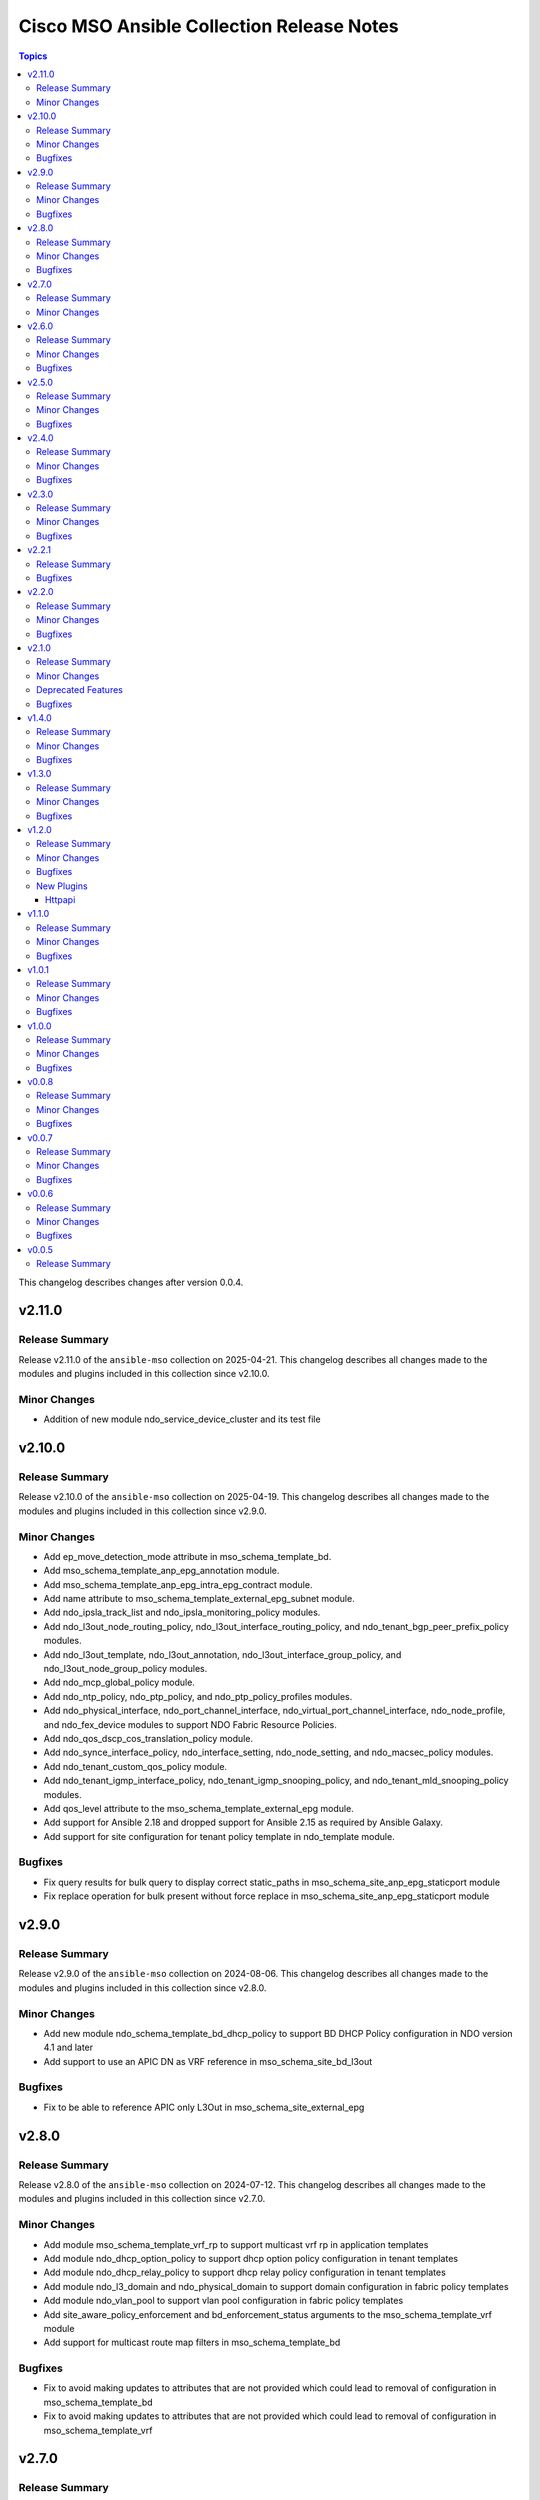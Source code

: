 ==========================================
Cisco MSO Ansible Collection Release Notes
==========================================

.. contents:: Topics

This changelog describes changes after version 0.0.4.

v2.11.0
=======

Release Summary
---------------

Release v2.11.0 of the ``ansible-mso`` collection on 2025-04-21.
This changelog describes all changes made to the modules and plugins included in this collection since v2.10.0.

Minor Changes
-------------

- Addition of new module ndo_service_device_cluster and its test file

v2.10.0
=======

Release Summary
---------------

Release v2.10.0 of the ``ansible-mso`` collection on 2025-04-19.
This changelog describes all changes made to the modules and plugins included in this collection since v2.9.0.

Minor Changes
-------------

- Add ep_move_detection_mode attribute in mso_schema_template_bd.
- Add mso_schema_template_anp_epg_annotation module.
- Add mso_schema_template_anp_epg_intra_epg_contract module.
- Add name attribute to mso_schema_template_external_epg_subnet module.
- Add ndo_ipsla_track_list and ndo_ipsla_monitoring_policy modules.
- Add ndo_l3out_node_routing_policy, ndo_l3out_interface_routing_policy, and ndo_tenant_bgp_peer_prefix_policy modules.
- Add ndo_l3out_template, ndo_l3out_annotation, ndo_l3out_interface_group_policy, and ndo_l3out_node_group_policy modules.
- Add ndo_mcp_global_policy module.
- Add ndo_ntp_policy, ndo_ptp_policy, and ndo_ptp_policy_profiles modules.
- Add ndo_physical_interface, ndo_port_channel_interface, ndo_virtual_port_channel_interface, ndo_node_profile, and ndo_fex_device modules to support NDO Fabric Resource Policies.
- Add ndo_qos_dscp_cos_translation_policy module.
- Add ndo_synce_interface_policy, ndo_interface_setting, ndo_node_setting, and ndo_macsec_policy modules.
- Add ndo_tenant_custom_qos_policy module.
- Add ndo_tenant_igmp_interface_policy, ndo_tenant_igmp_snooping_policy, and ndo_tenant_mld_snooping_policy modules.
- Add qos_level attribute to the mso_schema_template_external_epg module.
- Add support for Ansible 2.18 and dropped support for Ansible 2.15 as required by Ansible Galaxy.
- Add support for site configuration for tenant policy template in ndo_template module.

Bugfixes
--------

- Fix query results for bulk query to display correct static_paths in mso_schema_site_anp_epg_staticport module
- Fix replace operation for bulk present without force replace in mso_schema_site_anp_epg_staticport module

v2.9.0
======

Release Summary
---------------

Release v2.9.0 of the ``ansible-mso`` collection on 2024-08-06.
This changelog describes all changes made to the modules and plugins included in this collection since v2.8.0.

Minor Changes
-------------

- Add new module ndo_schema_template_bd_dhcp_policy to support BD DHCP Policy configuration in NDO version 4.1 and later
- Add support to use an APIC DN as VRF reference in mso_schema_site_bd_l3out

Bugfixes
--------

- Fix to be able to reference APIC only L3Out in mso_schema_site_external_epg

v2.8.0
======

Release Summary
---------------

Release v2.8.0 of the ``ansible-mso`` collection on 2024-07-12.
This changelog describes all changes made to the modules and plugins included in this collection since v2.7.0.

Minor Changes
-------------

- Add module mso_schema_template_vrf_rp to support multicast vrf rp in application templates
- Add module ndo_dhcp_option_policy to support dhcp option policy configuration in tenant templates
- Add module ndo_dhcp_relay_policy to support dhcp relay policy configuration in tenant templates
- Add module ndo_l3_domain and ndo_physical_domain to support domain configuration in fabric policy templates
- Add module ndo_vlan_pool to support vlan pool configuration in fabric policy templates
- Add site_aware_policy_enforcement and bd_enforcement_status arguments to the mso_schema_template_vrf module
- Add support for multicast route map filters in mso_schema_template_bd

Bugfixes
--------

- Fix to avoid making updates to attributes that are not provided which could lead to removal of configuration in mso_schema_template_bd
- Fix to avoid making updates to attributes that are not provided which could lead to removal of configuration in mso_schema_template_vrf

v2.7.0
======

Release Summary
---------------

Release v2.7.0 of the ``ansible-mso`` collection on 2024-07-02.
This changelog describes all changes made to the modules and plugins included in this collection since v2.6.0.

Minor Changes
-------------

- Added module ndo_route_map_policy_multicast to support multicast route map policies configuration in tenant templates
- Added module ndo_template to support creation of tenant, l3out, fabric_policy, fabric_resource, monitoring_tenant, monitoring_access and service_device templates

v2.6.0
======

Release Summary
---------------

Release v2.6.0 of the ``ansible-mso`` collection on 2024-04-06.
This changelog describes all changes made to the modules and plugins included in this collection since v2.5.0.

Minor Changes
-------------

- Add Azure Cloud site support to mso_schema_site_contract_service_graph
- Add Azure Cloud site support to mso_schema_site_service_graph
- Add functionality to resolve same name in remote and local user.
- Add l3out_template and l3out_schema arguments to mso_schema_site_external_epg (#394)
- Add mso_schema_site_contract_service_graph module to manage site contract service graph
- Add mso_schema_site_contract_service_graph_listener module to manage Azure site contract service graph listeners and update other modules
- Add new parameter remote_user to add multiple remote users associated with multiple login domains
- Add support for replacing all existing contracts with new provided contracts in a single operation with one request and adding/removing multiple contracts in multiple operations with a single request in mso_schema_template_anp_epg_contract module
- Add support for replacing all existing static ports with new provided static ports in a single operation with one request and adding/removing multiple static ports in multiple operations with a single request in mso_schema_template_anp_epg_staticport module
- Add support for required attributes introduced in NDO 4.2 for mso_schema_site_anp_epg_domain
- Support for creation of schemas without templates with the mso_schema module

Bugfixes
--------

- Fix TypeError for iteration on NoneType in mso_schema_template
- Fixed the useg_subnet logic in mso_schema_template_anp_epg_useg_attribute

v2.5.0
======

Release Summary
---------------

Release v2.5.0 of the ``ansible-mso`` collection on 2023-08-04.
This changelog describes all changes made to the modules and plugins included in this collection since v2.4.0.

Minor Changes
-------------

- Add login domain attribute to mso httpapi connection plugin with restructure of connection parameter handling
- Add mso_schema_template_anp_epg_useg_attribute and mso_schema_site_anp_epg_useg_attribute modules to manage EPG uSeg attributes (#370)

Bugfixes
--------

- Fix mso_tenant_site "site not found" issue on absent (#368)

v2.4.0
======

Release Summary
---------------

Release v2.4.0 of the ``ansible-mso`` collection on 2023-04-19.
This changelog describes all changes made to the modules and plugins included in this collection since v2.3.0.

Minor Changes
-------------

- Add ip_data_plane_learning and preferred_group arguments to mso_schema_template_vrf module (#358)

Bugfixes
--------

- Add attributes to payload for changed schema behaviour of deploymentImmediacy (deployImmediacy) and vmmDomainProperties (properties at domain level in payload) (#362)
- Fix mso_backup for NDO and ND-based MSO v3.2+ (#333)
- Fix validation condition for path in mso_schema_site_anp_epg_bulk_staticport module (#360)

v2.3.0
======

Release Summary
---------------

Release v2.3.0 of the ``ansible-mso`` collection on 2023-03-30.
This changelog describes all changes made to the modules and plugins included in this collection since v2.2.1.

Minor Changes
-------------

- Add module mso_schema_site_anp_epg_bulk_staticport (#330)
- Add route_reachability attribute to mso_schema_site_external_epg module (#335)

Bugfixes
--------

- Fix idempotency for mso_schema_site_bd_l3out

v2.2.1
======

Release Summary
---------------

Release v2.2.1 of the ``ansible-mso`` collection on 2023-01-31.
This changelog describes all changes made to the modules and plugins included in this collection since v2.2.0.

Bugfixes
--------

- Fix datetime support for python2.7 in mso_backup_schedule (#323)

v2.2.0
======

Release Summary
---------------

Release v2.2.0 of the ``ansible-mso`` collection on 2023-01-29.
This changelog describes all changes made to the modules and plugins included in this collection since v2.1.0.

Minor Changes
-------------

- Add automatic creation of site bd when not existing in mso_schema_site_bd_subnet module (#263)
- Add automatic schema validation functionality to mso_schema_template_deploy and ndo_schema_template_deploy (#318)
- Add ndo_schema_template_deploy to support NDO 4+ deploy functionality (#305)
- Add support for l3out from different template or schema in mso_schema_site_bd_l3out (#304)
- Add support for orchestrator_only attribute for mso_tenant with state absent (#268)

Bugfixes
--------

- Fix MSO HTTPAPI plugin login domain issue (#317)
- Fix deploymentImmediacy key inconsistency in the API used by mso_schema_site_anp and mso_schema_site_anp_epg (#283)
- Fix mso_schema_template_bd issue when created with unicast_routing as false (#278)
- Fix to be able to add multiple filter and filters with "-" in their names (#306)

v2.1.0
======

Release Summary
---------------

Release v2.1.0 of the ``ansible-mso`` collection on 2022-10-14.
This changelog describes all changes made to the modules and plugins included in this collection since v1.4.0.
The version was bumped directly to 2.1.0 due to a previous collection upload issue on galaxy.

Minor Changes
-------------

- Add aci_remote_location module (#259)
- Add mso_backup_schedule module (#250)
- Add mso_chema_template_contract_service_graph module (#257)
- Add mso_schema_template_service_graph, mso_schema_site_service_graph and mso_service_node_type modules (#243)
- Add primary attribute to mso_schema_site_bd_subnet (#254)

Deprecated Features
-------------------

- The mso_schema_template_contract_filter contract_filter_type attribute is deprecated. The value is now deduced from filter_type.

Bugfixes
--------

- Fix time issue when host running ansible is in a different timezone then NDO
- Remove mso_guide from notes

v1.4.0
======

Release Summary
---------------

Release v1.4.0 of the ``ansible-mso`` collection on 2022-03-15.
This changelog describes all changes made to the modules and plugins included in this collection since v1.3.0.

Minor Changes
-------------

- Update mso_schema_template_clone to use new method from NDO and unrestrict it to earlier version

Bugfixes
--------

- Fix arp_entry value issue in mso_schema_template_filter_entry
- Fix mso_schema_site_anp idempotency when children exists
- Fix use_ssl documentation to explain usage when used with HTTPAPI connection plugin

v1.3.0
======

Release Summary
---------------

Release v1.3.0 of the ``cisco.mso`` collection on 2021-12-18.
This changelog describes all changes made to the modules and plugins included in this collection since v1.2.0.

Minor Changes
-------------

- Add container_overlay and underlay_context_profile support to mso_schema_site_vrf_region
- Add description support to various modules
- Add hosted_vrf support to mso_schema_site_vrf_region_cidr_subnet
- Add module mso_schema_validate to check schema validations
- Add private_link_label support to mso_schema_site_anp_epg and mso_schema_site_vrf_region_cidr_subnet
- Add qos_level and Service EPG support to mso_schema_template_anp_epg
- Add qos_level, action and priority support to mso_schema_template_contract_filter
- Add schema and template description support to mso_schema_template
- Add subnet as primary support to mso_schema_template_bd_subnet
- Add support for automatically creating anp structure at site level when using mso_schema_site_anp_epg
- Add support for encap-flood as multi_destination_flooding in mso_schema_template_bd
- Add test file for mso_schema_site_anp, mso_schema_site_anp_epg, mso_schema_template_external_epg_subnet mso_schema_template_filter_entry
- Improve scope attribute documentation in mso_schema_template_external_epg_subnet
- Update Ansible version used in automated testing to v2.9.27, v2.10.16 and addition of v2.11.7 and v2.12.1

Bugfixes
--------

- Add no_log to aws_access_key and secret_key in mso_tenant_site
- Fix MSO HTTP API to work without host, user and password module attribute
- Fix issue with unicast_routing idemptotency in mso_schema_template_bd
- Fix mso_schema_site_anp and mso_schema_site_anp_epg idempotency issue
- Remove sanity ignore files and fix sanity issues that were previously ignored

v1.2.0
======

Release Summary
---------------

Release v1.2.0 of the ``cisco.mso`` collection on 2021-06-02.
This changelog describes all changes made to the modules and plugins included in this collection since v1.1.0.

Minor Changes
-------------

- Add Ansible common HTTPAPI dependancy in galaxy.yml
- Add HTTPAPI connection plugin support and HTTPAPI MSO connection plugin
- Add primary and unicast_routing attributes to mso_schema_template_bd
- Add requirements.txt for Ansible Environment support
- Add schema and template cloning modules mso_schema_clone and mso_schema_template_clone
- Add support cisco.nd.nd connection plugin
- Add support for multiple DCHP policies in a BD and new module mso_schema_template_bd_dhcp_policy
- Upgrade CI to latest Ansible version and Python 3.8

Bugfixes
--------

- Add test case and small fixes to mso_schema_site_bd_l3out module
- Fix documentation issues accross modules
- Fix fail_json usage accross module_utils/mso.py
- Fix mso_rest to support HTTPAPI plugin and tests to support ND platform
- Fix mso_user to due to error in v1 API in MSO 3.2
- Fix path issue in mso_schema_template_migrate
- Fixes for site level external epgs and site level L3Outs
- Fixes to support MSO 3.3
- Remove query of all schemas to get schema ID and only query schema ID indentity list API

New Plugins
-----------

Httpapi
~~~~~~~

- cisco.mso.mso - MSO Ansible HTTPAPI Plugin.

v1.1.0
======

Release Summary
---------------

Release v1.1.0 of the ``cisco.mso`` collection on 2021-01-20.
This changelog describes all changes made to the modules and plugins included in this collection since v1.0.1.

Minor Changes
-------------

- Add DHCP Policy Operations
- Add SVI MAC Addreess option in mso_schema_site_bd
- Add additional test file to add tenant from templated payload file
- Add attribute virtual_ip to mso_schema_site_bd_subnet
- Add capability for restore and download backup
- Add capability to upload backup
- Add check for undeploy under MSO version
- Add error handeling test file
- Add error message to display when yaml has failed to load
- Add galaxy-importer check
- Add galaxy-importer config
- Add mso_dhcp_option_policy and mso_dhcp_option_policy_option and test files
- Add new module mso_rest and test case files to support GET api method
- Add new options to template bd and updated test file
- Add notes to use region_cidr module to create region
- Add task to undeploy the template from the site
- Add tasks in test file to remove templates for mso_schema_template_migrate
- Add test case for schema removing
- Add test cases to verify GET, PUT, POST and DELETE API methods for sites in mso_rest.py
- Add test file for mso_schema
- Add test file for mso_schema_template_anp
- Add test file for region module
- Add test files yaml_inline and yaml_string to support YAML
- Add userAssociations to tenants to resolve CI issues
- Addition of cloud setting for ext epg
- Changes made to payload of mso_schema_template_external_epg
- Changes to options in template bd
- Check warning
- Documentation Corrected
- Force arp flood to be true when l2unkwunicast is flood
- Make changes to display correct status code
- Modify mso library and updated test file
- Modify mso_rest test files to make PATCH available, and test other methods against schemas
- Move options for subnet from mso to the template_bd_subnet module
- Python lint corrected
- Redirect log to both stdout and log.txt file & Check warnings and errors
- Remove creation example in document of mso_schema_site_vrf_region
- Remove present state from mso_schema module
- Removed unused variable in mso_schema_site_vrf_region_hub_network
- Test DHCP Policy Provider added
- Test file for mso_dhcp_relay_policy added
- Test file for template_bd_subnet and new option foe module

Bugfixes
--------

- Fix anp idempotency issue
- Fix crash issue when using irrelevant site-template
- Fix default value for mso_schema state parameter
- Fix examples for mso_schema
- Fix galaxy-importer check warnings
- Fix issue on mso_schema_site_vrf_region_cidr_subnet to allow an AWS subnet to be used for a TGW Attachment (Hub Network)
- Fix module name in example of mso_schema_site_vrf_region
- Fix mso_backup upload issue
- Fix sanity test error mso_schema_site_bd
- Fix some coding standard and improvements to contributed mso_dhcp_relay modules and test files
- Fix space in asssertion
- Fix space in site_anp_epg_domain
- Fix space in test file
- Remove space from template name in all modules
- Remove space in template name

v1.0.1
======

Release Summary
---------------

Release v1.0.1 of the ``cisco.mso`` collection on 2020-10-30.
This changelog describes all changes made to the modules and plugins included in this collection since v1.0.0.

Minor Changes
-------------

- Add delete capability to mso_schema_site
- Add env_fallback for mso_argument_spec params
- Add non existing template deletion test
- Add test file for mso_schema_template
- Add test file for site_bd_subnet
- Bump module to v1.0.1
- Extent mso_tenant test case coverage

Bugfixes
--------

- Fix default value for l2Stretch in mso_schema_template_bd module
- Fix deletion of schema when wrong template is provided in single template schema
- Fix examples in documentation for mso_schema_template_l3out and mso_user
- Fix naming issue in deploy module
- Remove author emails due to length restriction
- Remove dead code branch in mso_schema_template

v1.0.0
======

Release Summary
---------------

This is the first official release of the ``cisco.mso`` collection on 2020-08-18.
This changelog describes all changes made to the modules and plugins included in this collection since Ansible 2.9.0.

Minor Changes
-------------

- Add changelog
- Fix M() and module to use FQCN
- Update Ansible version in CI and add 2.10.0 to sanity in CI.
- Update Readme with supported versions

Bugfixes
--------

- Fix sanity issues to support 2.10.0

v0.0.8
======

Release Summary
---------------

New release v0.0.8

Minor Changes
-------------

- Add Login Domain support to mso_site
- Add aliases file for contract_filter module
- Add contract information in current and previous part
- Add new module and test file to query MSO version
- New backup module and test file (https://github.com/CiscoDevNet/ansible-mso/pull/80)
- Renaming mso_schema_template_externalepg module to mso_schema_template_external_epg while keeping both working.
- Update cidr module, udpate attributes in hub network module and its test file
- Use a function to reuuse duplicate part

Bugfixes
--------

- Add login_domain to existing test.
- Add missing tests for VRF settings and changing those settings.
- Add test for specifying read-only roles and increase overall test coverage of mso_user (https://github.com/CiscoDevNet/ansible-mso/pull/77)
- Add test to mso_schema_template_vrf, mso_schema_template_external_epg and mso_schema_template_anp_epg to check for API error when pushing changes to object with existing contract.
- Cleanup unused imports, unused variables and branches and change a variable from ambiguous name to reduce warnings at Ansible Galaxy import
- Fix API error when pushing EPG with existing contracts
- Fix role tests to work with pre/post 2.2.4 and re-enable them
- Fix site issue if no site present and fix test issues with MSO v3.0
- Fixing External EPG renaming for 2.9 and later
- Fixing L3MCast test to pass on 2.2.4
- Fixing wrong removal of schemas
- Test hub network module after creating region manually
- Updating Azure site IP in inventory and add second MSO version to inventory

v0.0.7
======

Release Summary
---------------

New release v0.0.7

Minor Changes
-------------

- Add l3out, preferred_group and test file for mso_schema_template_externalepg
- Add mso_schema_template_vrf_contract module and test file
- Add new attribute choice "policy_compression" to mso_Schema_template_contract_filter
- Add new functionality - Direct Port Channel (dpc), micro-seg-vlan and default values
- Add new module for anp-epg-selector in site level
- Add new module mso_schema_template_anp_epg_selector and its test file
- Add new module mso_schema_vrf_contract
- Add new module mso_tenant_site to support cloud and non-cloud sites association with a tenant and test file (https://github.com/CiscoDevNet/ansible-mso/pull/62)
- Add new mso_site_external_epg_selector module and test file
- Add site external epg and contract filter test
- Add support for VGW attribute in mso_schema_site_vrf_region_cidr_subnet
- Add support to set account as inactive using account_status attribute in mso_user
- Add test for mso_schema_site_vrf_region_cidr module
- Add test for mso_schema_site_vrf_region_cidr_subnet module
- Add vzAny attribute in mso_schema_template_vrf
- Automatically add ANP and EPG at site level and new test file for mso_schema_site_anp_epg_staticport (https://github.com/CiscoDevNet/ansible-mso/pull/55)
- Modified External EPG module and addition of new Selector module

Bugfixes
--------

- Fix mso_schema_site_vrf_region_cidr to automatically create VRF and Region if not present at site level
- Fix query condition when VRF or Region do not exist at site level
- Remove unused regions attribute from mso_schema_template_vrf

v0.0.6
======

Release Summary
---------------

New release v0.0.6

Minor Changes
-------------

- ACI/MSO - Use get() dict lookups (https://github.com/ansible/ansible/pull/63074)
- Add EPG and ANP at site level when needed
- Add github action CI pipeline with test coverage
- Add login domain support for authentication in all modules
- Add support for DHCP querier to all subnet objects. Add partial test in mso_schema_template_bd integration test.
- Add support for clean output if needed for debuging
- Add test file for mso_schema_template_anp_epg
- Added DHCP relay options and scope options to MSO schema template bd
- Added ability to bind epg to static fex port
- Added module to manage contracts for external EPG in Cisco MSO (https://github.com/ansible/ansible/pull/63550)
- Added module to manage template external epg subnet for Cisco MSO (https://github.com/ansible/ansible/pull/63542)
- Disabling tests for the role modules as API is not supported after 2.2.3i until further notice
- Increased test coverage for existing module integration tests.
- Modified fail messages for site and updated documentation
- Moving test to Ansible v2.9.9 and increasing timelimit for mutex to 30+ min
- Update authors.
- Update mso_schema_site_anp.py (https://github.com/ansible/ansible/pull/67099)
- Updated Test File Covering all conditions
- mso_schema_site_anp_epg_staticport - Add VPC support (https://github.com/ansible/ansible/pull/62803)

Bugfixes
--------

- Add aliases for backward support of permissions in role module.
- Add integration test for mso_schema_template_db and fix un-needed push to API found by integration test.
- Consistent object output on domain_associations
- Fix EPG / External EPG Contract issue and create test for mso_schema_template_anp_epg_contract and mso_schema_template_external_epg_contract
- Fix contract filter issue and add contract-filter test file
- Fix duplicate user, add admin user to associated user list and update tenant test file
- Fix intersite_multicast_source attribute issue in mso_schema_template_anp_epg and add the proxy_arp argument.
- Fix mso_schema_template_anp_epg idempotancy for both EPG and EPG with contracts
- Remove label with test domain before create it
- Send context instead of vrf when vrf parameter is used
- Update mso_schema_template_bd.py example for BD in another schema

v0.0.5
======

Release Summary
---------------

New release v0.0.5

